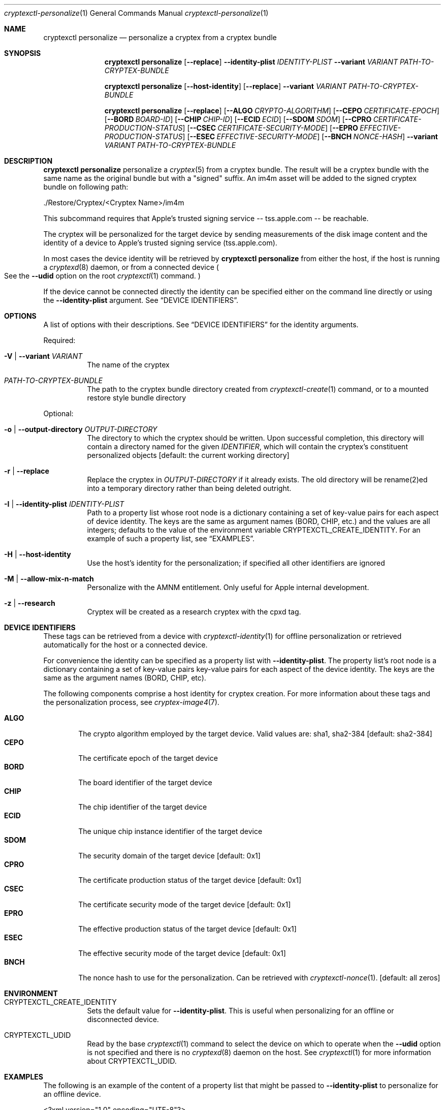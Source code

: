 .Dd 2 April, 2021
.Dt cryptexctl-personalize 1
.Os Darwin
.Sh NAME
.Nm cryptexctl personalize
.Nd personalize a cryptex from a cryptex bundle
.Sh SYNOPSIS
\" Offline personalisation
.Nm cryptexctl personalize
.Op Fl -replace
.Fl -identity-plist Ar IDENTITY-PLIST
.Fl -variant Ar VARIANT
.Ar PATH-TO-CRYPTEX-BUNDLE
\" Host form...
.Nm cryptexctl personalize
.Op Fl -host-identity
.Op Fl -replace
.Fl -variant Ar VARIANT
.Ar PATH-TO-CRYPTEX-BUNDLE
\" Long form...
.Nm cryptexctl personalize
.Op Fl -replace
.Op Fl -ALGO Ar CRYPTO-ALGORITHM
.Op Fl -CEPO Ar CERTIFICATE-EPOCH
.Op Fl -BORD Ar BOARD-ID
.Op Fl -CHIP Ar CHIP-ID
.Op Fl -ECID Ar ECID
.Op Fl -SDOM Ar SDOM
.Op Fl -CPRO Ar CERTIFICATE-PRODUCTION-STATUS
.Op Fl -CSEC Ar CERTIFICATE-SECURITY-MODE
.Op Fl -EPRO Ar EFFECTIVE-PRODUCTION-STATUS
.Op Fl -ESEC Ar EFFECTIVE-SECURITY-MODE
.Op Fl -BNCH Ar NONCE-HASH
.Fl -variant Ar VARIANT
.Ar PATH-TO-CRYPTEX-BUNDLE
.Sh DESCRIPTION
.Nm cryptexctl personalize
personalize a
.Xr cryptex 5
from a cryptex bundle. The result will be a cryptex bundle with the same
name as the original bundle but with a "signed" suffix. An im4m asset will
be added to the signed cryptex bundle on following path:
.Bd -literal
  ./Restore/Cryptex/<Cryptex Name>/im4m

.Ed
This subcommand requires that Apple's trusted signing service
-- tss.apple.com -- be reachable.
.Pp
The cryptex will be personalized for the target device by sending measurements
of the disk image content
and the identity of a device to Apple's trusted signing service
.Pq tss.apple.com .
.Pp
In most cases the device identity will be retrieved by
.Nm cryptexctl personalize
from either the host, if the host is running a
.Xr cryptexd 8
daemon, or from a connected device
.Po
See the
.Fl -udid
option on the root
.Xr cryptexctl 1
command.
.Pc
.Pp
If the device cannot be connected directly the identity can be specified
either on the command line directly
or using the
.Fl -identity-plist
argument. See
.Sx DEVICE IDENTIFIERS .
.Sh OPTIONS
A list of options with their descriptions. See
.Sx DEVICE IDENTIFIERS
for the identity arguments.
.Pp
Required:
.Bl -tag
.It Fl V | Fl -variant Ar VARIANT
The name of the cryptex
.It Ar PATH-TO-CRYPTEX-BUNDLE
The path to the cryptex bundle directory created from
.Xr cryptexctl-create 1
command, or to a mounted restore style bundle directory
.El
.Pp
Optional:
.Bl -tag
.It Fl o | Fl -output-directory Ar OUTPUT-DIRECTORY
The directory to which the cryptex should be written. Upon successful
completion, this directory will contain a directory named for the given
.Ar IDENTIFIER ,
which will contain the cryptex's constituent personalized objects
.Bq default: the current working directory
.It Fl r | Fl -replace
Replace the cryptex in
.Ar OUTPUT-DIRECTORY
if it already exists. The old directory will be rename(2)ed into a temporary
directory rather than being deleted
outright.
.It Fl I | Fl -identity-plist Ar IDENTITY-PLIST
Path to a property list whose root node is a dictionary containing a set of
key-value pairs for each aspect of device identity. The keys are the same as
argument names
.Pq "BORD", "CHIP", etc. 
and the values are all integers; defaults to the value of the environment
variable
.Ev CRYPTEXCTL_CREATE_IDENTITY .
For an example of such a property list, see
.Sx EXAMPLES .
.It Fl H | Fl -host-identity
Use the host's identity for the personalization; if specified all other
identifiers are ignored
.It Fl M | -allow-mix-n-match
Personalize with the AMNM entitlement. Only useful for Apple internal
development.
.It Fl z | -research
Cryptex will be created as a research cryptex with the cpxd tag.
.El
.Sh DEVICE IDENTIFIERS
These tags can be retrieved from a device with
.Xr cryptexctl-identity 1
for offline personalization or retrieved automatically for the host or a
connected device.
.Pp
For convenience the identity can be specified as a property list with
.Fl -identity-plist .
The property list's root node is a dictionary containing a set of key-value
pairs key-value pairs for each aspect of the device identity.
The keys are the same as the argument names
.Pq "BORD", "CHIP", etc .
.Pp
The following components comprise a host identity for cryptex creation.
For more information about these tags and the personalization process, see
.Xr cryptex-image4 7 .
.Pp
.Bl -tag -width "CPRO" -compact
.It Sy ALGO
The crypto algorithm employed by the target device. Valid values are:
sha1, sha2-384
.Bq default: sha2-384
.It Sy CEPO
The certificate epoch of the target device
.It Sy BORD
The board identifier of the target device
.It Sy CHIP
The chip identifier of the target device
.It Sy ECID
The unique chip instance identifier of the target device
.It Sy SDOM
The security domain of the target device
.Bq default: 0x1
.It Sy CPRO
The certificate production status of the target device
.Bq default: 0x1
.It Sy CSEC
The certificate security mode of the target device
.Bq default: 0x1
.It Sy EPRO
The effective production status of the target device
.Bq default: 0x1
.It Sy ESEC
The effective security mode of the target device
.Bq default: 0x1
.It Sy BNCH
The nonce hash to use for the personalization. Can be retrieved with
.Xr cryptexctl-nonce 1 .
.Bq default: all zeros
.El
.Sh ENVIRONMENT
.Bl -tag
.It Ev CRYPTEXCTL_CREATE_IDENTITY
Sets the default value for
.Fl -identity-plist .
This is useful when personalizing for an offline
or disconnected device.
.It Ev CRYPTEXCTL_UDID
Read by the base
.Xr cryptexctl 1
command to select the device on which to operate when the
.Fl -udid
option is not specified and there is no
.Xr cryptexd 8
daemon on the host. See
.Xr cryptexctl 1
for more information about
.Ev CRYPTEXCTL_UDID .
.El
.Sh EXAMPLES
The following is an example of the content of a property list that might be passed to
.Fl -identity-plist
to personalize for an offline device.
.Bd -literal
<?xml version="1.0" encoding="UTF-8"?>
<!DOCTYPE plist PUBLIC "-//Apple//DTD PLIST 1.0//EN" "http://www.apple.com/DTDs/PropertyList-1.0.dtd">
<plist version="1.0">
<dict>
    <key>ALGO</key>
    <string>sha2-384</string>
    <key>CEPO</key>
    <string>0x0</string>
    <key>BORD</key>
    <string>0x6</string>
    <key>CHIP</key>
    <string>0x8015</string>
    <key>ECID</key>
    <string>0x184d610044a83a</string>
    <key>SDOM</key>
    <string>0x1</string>
    <key>CPRO</key>
    <false/>
    <key>CSEC</key>
    <true/>
    <key>EPRO</key>
    <false/>
    <key>ESEC</key>
    <true/>
</dict>
</plist>
.Ed
.Sh SEE ALSO
.Xr cryptexctl 1 ,
.Xr cryptexctl-create 1 ,
.Xr cryptexctl-identity 1 ,
.Xr cryptexctl-install 1 ,
.Xr cryptexctl-nonce 1 ,
.Xr cryptex 5
.Sh HISTORY
Introduced in macOS 12.0
